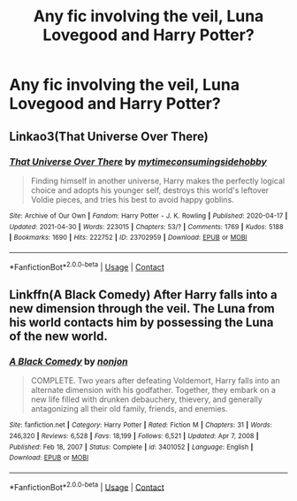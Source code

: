 #+TITLE: Any fic involving the veil, Luna Lovegood and Harry Potter?

* Any fic involving the veil, Luna Lovegood and Harry Potter?
:PROPERTIES:
:Author: taylla1
:Score: 4
:DateUnix: 1620946312.0
:DateShort: 2021-May-14
:FlairText: Request
:END:

** Linkao3(That Universe Over There)
:PROPERTIES:
:Author: HellaHotLancelot
:Score: 3
:DateUnix: 1620956012.0
:DateShort: 2021-May-14
:END:

*** [[https://archiveofourown.org/works/23702959][*/That Universe Over There/*]] by [[https://www.archiveofourown.org/users/mytimeconsumingsidehobby/pseuds/mytimeconsumingsidehobby][/mytimeconsumingsidehobby/]]

#+begin_quote
  Finding himself in another universe, Harry makes the perfectly logical choice and adopts his younger self, destroys this world's leftover Voldie pieces, and tries his best to avoid happy goblins.
#+end_quote

^{/Site/:} ^{Archive} ^{of} ^{Our} ^{Own} ^{*|*} ^{/Fandom/:} ^{Harry} ^{Potter} ^{-} ^{J.} ^{K.} ^{Rowling} ^{*|*} ^{/Published/:} ^{2020-04-17} ^{*|*} ^{/Updated/:} ^{2021-04-30} ^{*|*} ^{/Words/:} ^{223015} ^{*|*} ^{/Chapters/:} ^{53/?} ^{*|*} ^{/Comments/:} ^{1769} ^{*|*} ^{/Kudos/:} ^{5188} ^{*|*} ^{/Bookmarks/:} ^{1690} ^{*|*} ^{/Hits/:} ^{222752} ^{*|*} ^{/ID/:} ^{23702959} ^{*|*} ^{/Download/:} ^{[[https://archiveofourown.org/downloads/23702959/That%20Universe%20Over%20There.epub?updated_at=1620382853][EPUB]]} ^{or} ^{[[https://archiveofourown.org/downloads/23702959/That%20Universe%20Over%20There.mobi?updated_at=1620382853][MOBI]]}

--------------

*FanfictionBot*^{2.0.0-beta} | [[https://github.com/FanfictionBot/reddit-ffn-bot/wiki/Usage][Usage]] | [[https://www.reddit.com/message/compose?to=tusing][Contact]]
:PROPERTIES:
:Author: FanfictionBot
:Score: 2
:DateUnix: 1620956029.0
:DateShort: 2021-May-14
:END:


** Linkffn(A Black Comedy) After Harry falls into a new dimension through the veil. The Luna from his world contacts him by possessing the Luna of the new world.
:PROPERTIES:
:Author: xshadowfax
:Score: 1
:DateUnix: 1620988045.0
:DateShort: 2021-May-14
:END:

*** [[https://www.fanfiction.net/s/3401052/1/][*/A Black Comedy/*]] by [[https://www.fanfiction.net/u/649528/nonjon][/nonjon/]]

#+begin_quote
  COMPLETE. Two years after defeating Voldemort, Harry falls into an alternate dimension with his godfather. Together, they embark on a new life filled with drunken debauchery, thievery, and generally antagonizing all their old family, friends, and enemies.
#+end_quote

^{/Site/:} ^{fanfiction.net} ^{*|*} ^{/Category/:} ^{Harry} ^{Potter} ^{*|*} ^{/Rated/:} ^{Fiction} ^{M} ^{*|*} ^{/Chapters/:} ^{31} ^{*|*} ^{/Words/:} ^{246,320} ^{*|*} ^{/Reviews/:} ^{6,528} ^{*|*} ^{/Favs/:} ^{18,199} ^{*|*} ^{/Follows/:} ^{6,521} ^{*|*} ^{/Updated/:} ^{Apr} ^{7,} ^{2008} ^{*|*} ^{/Published/:} ^{Feb} ^{18,} ^{2007} ^{*|*} ^{/Status/:} ^{Complete} ^{*|*} ^{/id/:} ^{3401052} ^{*|*} ^{/Language/:} ^{English} ^{*|*} ^{/Download/:} ^{[[http://www.ff2ebook.com/old/ffn-bot/index.php?id=3401052&source=ff&filetype=epub][EPUB]]} ^{or} ^{[[http://www.ff2ebook.com/old/ffn-bot/index.php?id=3401052&source=ff&filetype=mobi][MOBI]]}

--------------

*FanfictionBot*^{2.0.0-beta} | [[https://github.com/FanfictionBot/reddit-ffn-bot/wiki/Usage][Usage]] | [[https://www.reddit.com/message/compose?to=tusing][Contact]]
:PROPERTIES:
:Author: FanfictionBot
:Score: 1
:DateUnix: 1620988065.0
:DateShort: 2021-May-14
:END:
